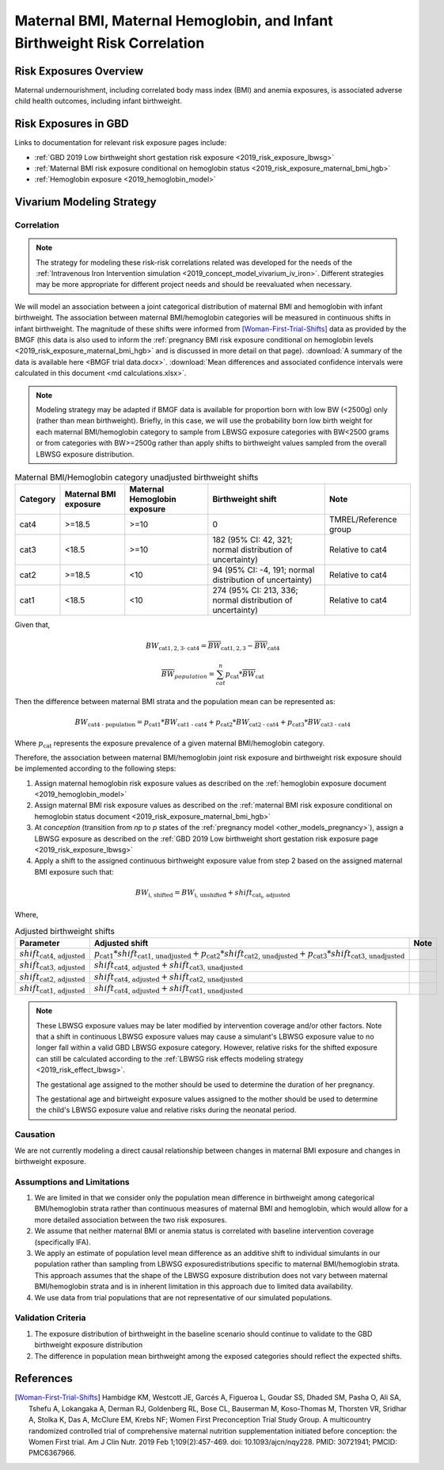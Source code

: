 .. _2019_risk_correlation_maternal_bmi_hgb_birthweight:

..
  Section title decorators for this document:

  ==============
  Document Title
  ==============

  Section Level 1
  ---------------

  Section Level 2
  +++++++++++++++

  Section Level 3
  ^^^^^^^^^^^^^^^

  Section Level 4
  ~~~~~~~~~~~~~~~

  Section Level 5
  '''''''''''''''

  The depth of each section level is determined by the order in which each
  decorator is encountered below. If you need an even deeper section level, just
  choose a new decorator symbol from the list here:
  https://docutils.sourceforge.io/docs/ref/rst/restructuredtext.html#sections
  And then add it to the list of decorators above.

=============================================================================
Maternal BMI, Maternal Hemoglobin, and Infant Birthweight Risk Correlation
=============================================================================

Risk Exposures Overview
------------------------

Maternal undernourishment, including correlated body mass index (BMI) and anemia exposures, is associated adverse child health outcomes, including infant birthweight.

Risk Exposures in GBD
-----------------------

Links to documentation for relevant risk exposure pages include:

- :ref:`GBD 2019 Low birthweight short gestation risk exposure <2019_risk_exposure_lbwsg>`

- :ref:`Maternal BMI risk exposure conditional on hemoglobin status <2019_risk_exposure_maternal_bmi_hgb>`

- :ref:`Hemoglobin exposure <2019_hemoglobin_model>`

Vivarium Modeling Strategy
----------------------------

Correlation
++++++++++++

.. note::

   The strategy for modeling these risk-risk correlations related was developed for the needs of the :ref:`Intravenous Iron Intervention simulation <2019_concept_model_vivarium_iv_iron>`. Different strategies may be more appropriate for different project needs and should be reevaluated when necessary.

We will model an association between a joint categorical distribution of maternal BMI and hemoglobin with infant birthweight. The association between maternal BMI/hemoglobin categories will be measured in continuous shifts in infant birthweight. The magnitude of these shifts were informed from [Woman-First-Trial-Shifts]_ data as provided by the BMGF (this data is also used to inform the :ref:`pregnancy BMI risk exposure conditional on hemoglobin levels <2019_risk_exposure_maternal_bmi_hgb>` and is discussed in more detail on that page). :download:`A summary of the data is available here <BMGF trial data.docx>`. :download:`Mean differences and associated confidence intervals were calculated in this document <md calculations.xlsx>`.

.. note::

   Modeling strategy may be adapted if BMGF data is available for proportion born with low BW (<2500g) only (rather than mean birthweight). Briefly, in this case, we will use the probability born low birth weight for each maternal BMI/hemoglobin category to sample from LBWSG exposure categories with BW<2500 grams or from categories with BW>=2500g rather than apply shifts to birthweight values sampled from the overall LBWSG exposure distribution.

.. list-table:: Maternal BMI/Hemoglobin category unadjusted birthweight shifts
   :header-rows: 1 

   *  - Category
      - Maternal BMI exposure
      - Maternal Hemoglobin exposure
      - Birthweight shift
      - Note
   *  - cat4
      - >=18.5
      - >=10
      - 0
      - TMREL/Reference group
   *  - cat3
      - <18.5
      - >=10
      - 182 (95% CI: 42, 321; normal distribution of uncertainty)
      - Relative to cat4
   *  - cat2
      - >=18.5
      - <10
      - 94 (95% CI: -4, 191; normal distribution of uncertainty)
      - Relative to cat4
   *  - cat1
      - <18.5
      - <10
      - 274 (95% CI: 213, 336; normal distribution of uncertainty)
      - Relative to cat4
   
Given that,

.. math::

   BW_\text{cat{1,2,3} - cat4} = \overline{BW}_\text{cat{1,2,3}} - \overline{BW}_\text{cat4}

.. math::

   \overline{BW}_{population} = \sum_{cat}^{n} p_\text{cat} * \overline{BW}_\text{cat}

Then the difference between maternal BMI strata and the population mean can be represented as:

.. math::

   BW_\text{cat4 - population} = p_\text{cat1} * BW_\text{cat1 - cat4}
                           + p_\text{cat2} * BW_\text{cat2 - cat4}
                           + p_\text{cat3} * BW_\text{cat3 - cat4}

Where :math:`p_\text{cat}` represents the exposure prevalence of a given maternal BMI/hemoglobin category.

.. todo::

   Tailor this section to exact structure of data we get from BMGF... may make more sense to calculate difference from population mean BW from BMGF data directly rather than from GBD population mean.

Therefore, the association between maternal BMI/hemoglobin joint risk exposure and birthweight risk exposure should be implemented according to the following steps:

#. Assign maternal hemoglobin risk exposure values as described on the :ref:`hemoglobin exposure document <2019_hemoglobin_model>`

#. Assign maternal BMI risk exposure values as described on the :ref:`maternal BMI risk exposure conditional on hemoglobin status document <2019_risk_exposure_maternal_bmi_hgb>`

#. At *conception* (transition from *np* to *p* states of the :ref:`pregnancy model <other_models_pregnancy>`), assign a LBWSG exposure as described on the :ref:`GBD 2019 Low birthweight short gestation risk exposure page <2019_risk_exposure_lbwsg>`

#. Apply a shift to the assigned continuous birthweight exposure value from step 2 based on the assigned maternal BMI exposure such that:

.. math::

   BW_\text{i, shifted} = BW_\text{i, unshifted} + shift_\text{cat_i, adjusted}

Where,

.. list-table:: Adjusted birthweight shifts
   :header-rows: 1

   *  - Parameter
      - Adjusted shift
      - Note
   *  - :math:`shift_\text{cat4, adjusted}`
      - :math:`p_\text{cat1} * shift_\text{cat1, unadjusted} + p_\text{cat2} * shift_\text{cat2, unadjusted} + p_\text{cat3} * shift_\text{cat3, unadjusted}`
      - 
   *  - :math:`shift_\text{cat3, adjusted}`
      - :math:`shift_\text{cat4, adjusted} + shift_\text{cat3, unadjusted}`
      - 
   *  - :math:`shift_\text{cat2, adjusted}`
      - :math:`shift_\text{cat4, adjusted} + shift_\text{cat2, unadjusted}`
      - 
   *  - :math:`shift_\text{cat1, adjusted}`
      - :math:`shift_\text{cat4, adjusted} + shift_\text{cat1, unadjusted}`
      - 

.. note::

   These LBWSG exposure values may be later modified by intervention coverage and/or other factors. Note that a shift in continuous LBWSG exposure values may cause a simulant's LBWSG exposure value to no longer fall within a valid GBD LBWSG exposure category. However, relative risks for the shifted exposure can still be calculated according to the :ref:`LBWSG risk effects modeling strategy <2019_risk_effect_lbwsg>`.

   The gestational age assigned to the mother should be used to determine the duration of her pregnancy.

   The gestational age and birtweight exposure values assigned to the mother should be used to determine the child's LBWSG exposure value and relative risks during the neonatal period.

Causation
++++++++++++

We are not currently modeling a direct causal relationship between changes in maternal BMI exposure and changes in birthweight exposure.

Assumptions and Limitations
++++++++++++++++++++++++++++++

#. We are limited in that we consider only the population mean difference in birthweight among categorical BMI/hemoglobin strata rather than continuous measures of maternal BMI and hemoglobin, which would allow for a more detailed association between the two risk exposures.

#. We assume that neither maternal BMI or anemia status is correlated with baseline intervention coverage (specifically IFA).

#. We apply an estimate of population level mean difference as an additive shift to individual simulants in our population rather than sampling from LBWSG exposuredistributions specific to maternal BMI/hemoglobin strata. This approach assumes that the shape of the LBWSG exposure distribution does not vary between maternal BMI/hemoglobin strata and is in inherent limitation in this approach due to limited data availability.

#. We use data from trial populations that are not representative of our simulated populations.

Validation Criteria
+++++++++++++++++++++

#. The exposure distribution of birthweight in the baseline scenario should continue to validate to the GBD birthweight exposure distribution

#. The difference in population mean birthweight among the exposed categories should reflect the expected shifts.

References
-----------

.. [Woman-First-Trial-Shifts]
  Hambidge KM, Westcott JE, Garcés A, Figueroa L, Goudar SS, Dhaded SM, Pasha O, Ali SA, Tshefu A, Lokangaka A, Derman RJ, Goldenberg RL, Bose CL, Bauserman M, Koso-Thomas M, Thorsten VR, Sridhar A, Stolka K, Das A, McClure EM, Krebs NF; Women First Preconception Trial Study Group. A multicountry randomized controlled trial of comprehensive maternal nutrition supplementation initiated before conception: the Women First trial. Am J Clin Nutr. 2019 Feb 1;109(2):457-469. doi: 10.1093/ajcn/nqy228. PMID: 30721941; PMCID: PMC6367966.
